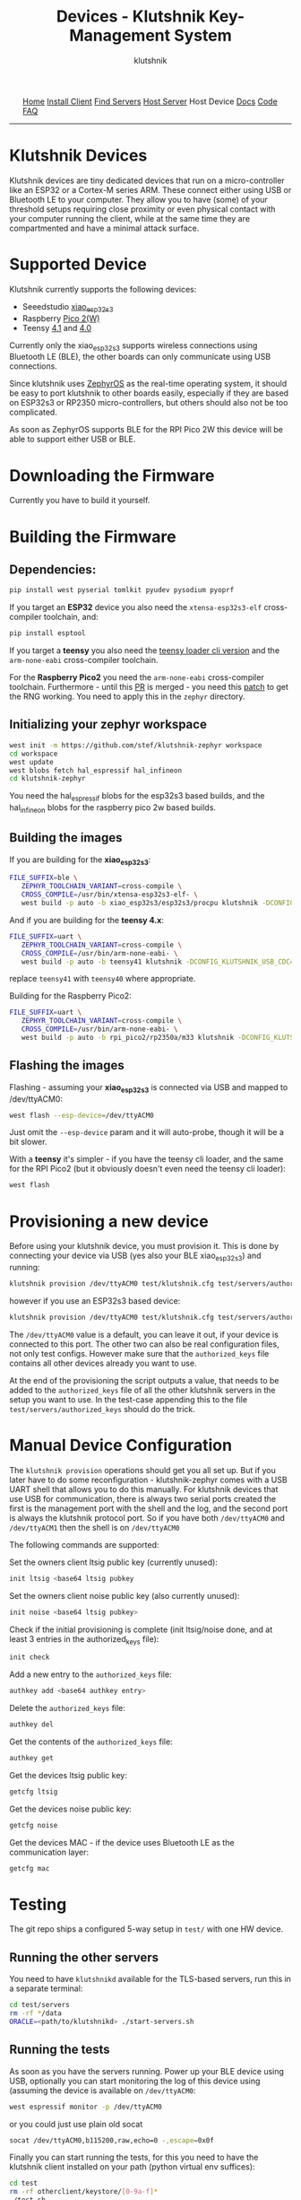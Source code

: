 #+TITLE: Devices - Klutshnik Key-Management System
#+AUTHOR: klutshnik
#+OPTIONS:   H:4 num:t toc:nil \n:nil @:t ::t |:t ^:t -:t f:t *:t <:t
#+OPTIONS:   TeX:t LaTeX:t skip:nil d:nil todo:t pri:nil tags:not-in-toc

#+BEGIN_EXPORT html
<img src="keeper7keys.jpg" style="float:right;position:absolute;right:10px;top:10px;" width="100em" />
<ul >
    <li style="display: inline;"><a href="/">Home</a></li>
    <li style="display: inline;"><a href="client_install.html">Install Client</a></li>
    <li style="display: inline;"><a href="servers.html">Find Servers</a></li>
    <li style="display: inline;"><a href="server_install.html">Host Server</a></li>
    <li style="display: inline;">Host Device</li>
    <li style="display: inline;"><a href="docs.html">Docs</a></li>
    <li style="display: inline;"><a href="code.html">Code</a></li>
    <li style="display: inline;"><a href="faq.html">FAQ</a></li>
</ul>
<hr />
#+END_EXPORT

* Klutshnik Devices

Klutshnik devices are tiny dedicated devices that run on a
micro-controller like an ESP32 or a Cortex-M series ARM. These connect
either using USB or Bluetooth LE to your computer. They allow you to
have (some) of your threshold setups requiring close proximity or even
physical contact with your computer running the client, while at the
same time they are compartmented and have a minimal attack surface.

* Supported Device

Klutshnik currently supports the following devices:

 - Seeedstudio [[https://wiki.seeedstudio.com/xiao_esp32s3_getting_started/][xiao​_esp32s3]]
 - Raspberry [[https://www.raspberrypi.com/products/raspberry-pi-pico-2/][Pico 2(W)]]
 - Teensy [[https://www.pjrc.com/store/teensy41.html][4.1]] and [[https://www.pjrc.com/store/teensy40.html][4.0]]

Currently only the xiao​_esp32s3 supports wireless connections using
Bluetooth LE (BLE), the other boards can only communicate using USB
connections.

Since klutshnik uses [[https://zephyrproject.org/][ZephyrOS]] as the real-time operating system, it
should be easy to port klutshnik to other boards easily, especially if
they are based on ESP32s3 or RP2350 micro-controllers, but others
should also not be too complicated.

As soon as ZephyrOS supports BLE for the RPI Pico 2W this device will
be able to support either USB or BLE.

* Downloading the Firmware

Currently you have to build it yourself.

* Building the Firmware

** Dependencies:

#+BEGIN_SRC sh
pip install west pyserial tomlkit pyudev pysodium pyoprf
#+END_SRC

If you target an **ESP32** device you also need the ~xtensa-esp32s3-elf~
cross-compiler toolchain, and:

#+BEGIN_SRC sh
pip install esptool
#+END_SRC

If you target a **teensy** you also need the [[https://www.pjrc.com/teensy/loader_cli.html][teensy loader cli version]] and
the ~arm-none-eabi~ cross-compiler toolchain.

For the **Raspberry Pico2** you need the ~arm-none-eabi~
cross-compiler toolchain. Furthermore - until this [[https://github.com/zephyrproject-rtos/zephyr/pull/83346][PR]] is merged - you
need this [[https://github.com/xudongzheng/zephyr/commit/4c3c8b23ccdd81106d6444199feb45c9b8c2055a.patch][patch]] to get the RNG working. You need to apply this in the
~zephyr~ directory.

** Initializing your zephyr workspace

#+BEGIN_SRC sh
west init -m https://github.com/stef/klutshnik-zephyr workspace
cd workspace
west update
west blobs fetch hal_espressif hal_infineon
cd klutshnik-zephyr
#+END_SRC

You need the hal_espressif blobs for the esp32s3 based builds, and the
hal_infineon blobs for the raspberry pico 2w based builds.

** Building the images

If you are building for the **xiao​_esp32s3**:
#+BEGIN_SRC sh
FILE_SUFFIX=ble \
   ZEPHYR_TOOLCHAIN_VARIANT=cross-compile \
   CROSS_COMPILE=/usr/bin/xtensa-esp32s3-elf- \
   west build -p auto -b xiao_esp32s3/esp32s3/procpu klutshnik -DCONFIG_KLUTSHNIK_BLE=y
#+END_SRC

And if you are building for the **teensy 4.x**:
#+BEGIN_SRC sh
FILE_SUFFIX=uart \
   ZEPHYR_TOOLCHAIN_VARIANT=cross-compile \
   CROSS_COMPILE=/usr/bin/arm-none-eabi- \
   west build -p auto -b teensy41 klutshnik -DCONFIG_KLUTSHNIK_USB_CDC=y
#+END_SRC

replace ~teensy41~ with ~teensy40~ where appropriate.

Building for the Raspberry Pico2:
#+BEGIN_SRC sh
FILE_SUFFIX=uart \
   ZEPHYR_TOOLCHAIN_VARIANT=cross-compile \
   CROSS_COMPILE=/usr/bin/arm-none-eabi- \
   west build -p auto -b rpi_pico2/rp2350a/m33 klutshnik -DCONFIG_KLUTSHNIK_USB_CDC=y
#+END_SRC

** Flashing the images

Flashing - assuming your **xiao​_esp32s3** is connected via USB and mapped to /dev/ttyACM0:

#+BEGIN_SRC sh
west flash --esp-device=/dev/ttyACM0
#+END_SRC

Just omit the ~--esp-device~ param and it will auto-probe, though it will be a bit slower.

With a **teensy** it's simpler - if you have the teensy cli loader,
and the same for the RPI Pico2 (but it obviously doesn't even need the
teensy cli loader):

#+BEGIN_SRC sh
west flash
#+END_SRC

* Provisioning a new device

Before using your klutshnik device, you must provision it. This is
done by connecting your device via USB (yes also your BLE
xiao​_esp32s3) and running:

#+BEGIN_SRC sh
klutshnik provision /dev/ttyACM0 test/klutshnik.cfg test/servers/authorized_keys uart
#+END_SRC

however if you use an ESP32s3 based device:

#+BEGIN_SRC sh
klutshnik provision /dev/ttyACM0 test/klutshnik.cfg test/servers/authorized_keys esp
#+END_SRC

The ~/dev/ttyACM0~ value is a default, you can leave it out, if your
device is connected to this port. The other two can also be real
configuration files, not only test configs. However make sure that the
~authorized_keys~ file contains all other devices already you want to
use.

At the end of the provisioning the script outputs a value, that needs
to be added to the ~authorized_keys~ file of all the other klutshnik
servers in the setup you want to use. In the test-case appending this
to the file ~test/servers/authorized_keys~ should do the trick.

* Manual Device Configuration

The ~klutshnik provision~ operations should get you all set up. But if
you later have to do some reconfiguration - klutshnik-zephyr comes
with a USB UART shell that allows you to do this manually. For
klutshnik devices that use USB for communication, there is always two
serial ports created the first is the management port with the shell
and the log, and the second port is always the klutshnik protocol
port. So if you have both ~/dev/ttyACM0~ and ~/dev/ttyACM1~ then the
shell is on ~/dev/ttyACM0~

The following commands are supported:

Set the owners client ltsig public key (currently unused):

#+BEGIN_SRC sh
init ltsig <base64 ltsig pubkey
#+END_SRC

Set the owners client noise public key (also currently unused):

#+BEGIN_SRC sh
init noise <base64 ltsig pubkey>
#+END_SRC

Check if the initial provisioning is complete (init ltsig/noise done,
and at least 3 entries in the authorized_keys file):

#+BEGIN_SRC sh
init check
#+END_SRC

Add a new entry to the ~authorized_keys~ file:

#+BEGIN_SRC sh
authkey add <base64 authkey entry>
#+END_SRC

Delete the ~authorized_keys~ file:

#+BEGIN_SRC sh
authkey del
#+END_SRC

Get the contents of the ~authorized_keys~ file:

#+BEGIN_SRC sh
authkey get
#+END_SRC

Get the devices ltsig public key:

#+BEGIN_SRC sh
getcfg ltsig
#+END_SRC

Get the devices noise public key:

#+BEGIN_SRC sh
getcfg noise
#+END_SRC

Get the devices MAC - if the device uses Bluetooth LE as the
communication layer:

#+BEGIN_SRC sh
getcfg mac
#+END_SRC

* Testing

The git repo ships a configured 5-way setup in ~test/~ with one HW device.

** Running the other servers

You need to have ~klutshnikd~ available for the TLS-based servers, run
this in a separate terminal:

#+BEGIN_SRC sh
cd test/servers
rm -rf */data
ORACLE=<path/to/klutshnikd> ./start-servers.sh
#+END_SRC

** Running the tests

As soon as you have the servers running. Power up your BLE device
using USB, optionally you can start monitoring the log of this device
using (assuming the device is available on ~/dev/ttyACM0~:

#+BEGIN_SRC sh
west espressif monitor -p /dev/ttyACM0
#+END_SRC

or you could just use plain old socat
#+BEGIN_SRC sh
socat /dev/ttyACM0,b115200,raw,echo=0 -,escape=0x0f
#+END_SRC

Finally you can start running the tests, for this you need to have the
klutshnik client installed on your path (python virtual env suffices):

#+BEGIN_SRC sh
cd test
rm -rf otherclient/keystore/[0-9a-f]*
./test.sh
#+END_SRC

